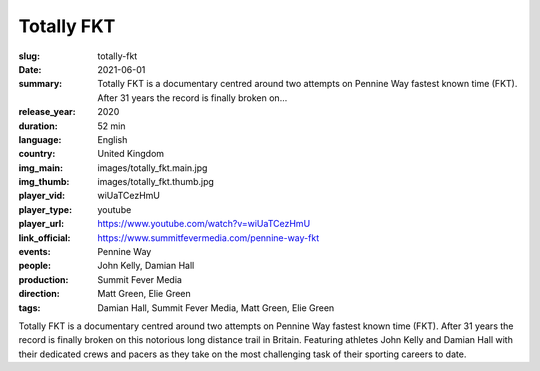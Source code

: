 Totally FKT
###########

:slug: totally-fkt
:date: 2021-06-01
:summary: Totally FKT is a documentary centred around two attempts on Pennine Way fastest known time (FKT). After 31 years the record is finally broken on...
:release_year: 2020
:duration: 52 min
:language: English
:country: United Kingdom
:img_main: images/totally_fkt.main.jpg
:img_thumb: images/totally_fkt.thumb.jpg
:player_vid: wiUaTCezHmU
:player_type: youtube
:player_url: https://www.youtube.com/watch?v=wiUaTCezHmU
:link_official: https://www.summitfevermedia.com/pennine-way-fkt
:events: Pennine Way
:people: John Kelly, Damian Hall
:production: Summit Fever Media
:direction: Matt Green, Elie Green
:tags: Damian Hall, Summit Fever Media, Matt Green, Elie Green

Totally FKT is a documentary centred around two attempts on Pennine Way fastest known time (FKT). After 31 years the record is finally broken on this notorious long distance trail in Britain. Featuring athletes John Kelly and Damian Hall with their dedicated crews and pacers as they take on the most challenging task of their sporting careers to date.
